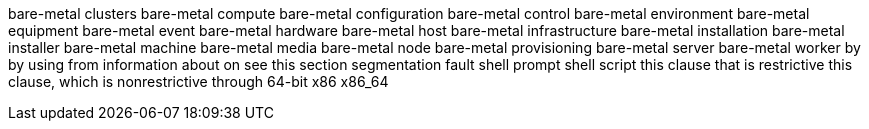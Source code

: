 bare-metal clusters
bare-metal compute
bare-metal configuration
bare-metal control
bare-metal environment
bare-metal equipment
bare-metal event
bare-metal hardware
bare-metal host
bare-metal infrastructure
bare-metal installation
bare-metal installer
bare-metal machine
bare-metal media
bare-metal node
bare-metal provisioning
bare-metal server
bare-metal worker
by
by using
from
information about
on
see this section
segmentation fault
shell prompt
shell script
this clause that is restrictive
this clause, which is nonrestrictive
through
64-bit x86
x86_64
